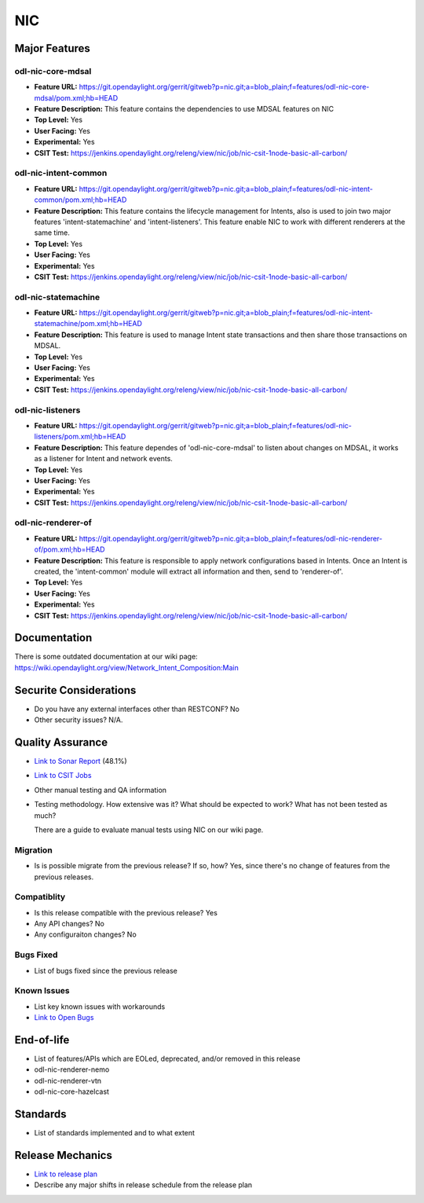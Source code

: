 ===
NIC
===

Major Features
==============

odl-nic-core-mdsal
------------

* **Feature URL:** https://git.opendaylight.org/gerrit/gitweb?p=nic.git;a=blob_plain;f=features/odl-nic-core-mdsal/pom.xml;hb=HEAD
* **Feature Description:**  This feature contains the dependencies to use MDSAL
  features on NIC
* **Top Level:** Yes
* **User Facing:** Yes
* **Experimental:** Yes
* **CSIT Test:** https://jenkins.opendaylight.org/releng/view/nic/job/nic-csit-1node-basic-all-carbon/

odl-nic-intent-common
------------

* **Feature URL:** https://git.opendaylight.org/gerrit/gitweb?p=nic.git;a=blob_plain;f=features/odl-nic-intent-common/pom.xml;hb=HEAD
* **Feature Description:**  This feature contains the lifecycle management for
  Intents, also is used to join two major features 'intent-statemachine' and
  'intent-listeners'. This feature enable NIC to work with different renderers
  at the same time.
* **Top Level:** Yes
* **User Facing:** Yes
* **Experimental:** Yes
* **CSIT Test:** https://jenkins.opendaylight.org/releng/view/nic/job/nic-csit-1node-basic-all-carbon/

odl-nic-statemachine
------------

* **Feature URL:** https://git.opendaylight.org/gerrit/gitweb?p=nic.git;a=blob_plain;f=features/odl-nic-intent-statemachine/pom.xml;hb=HEAD
* **Feature Description:**  This feature is used to manage Intent state
  transactions and then share those transactions on MDSAL.
* **Top Level:** Yes
* **User Facing:** Yes
* **Experimental:** Yes
* **CSIT Test:** https://jenkins.opendaylight.org/releng/view/nic/job/nic-csit-1node-basic-all-carbon/

odl-nic-listeners
------------

* **Feature URL:** https://git.opendaylight.org/gerrit/gitweb?p=nic.git;a=blob_plain;f=features/odl-nic-listeners/pom.xml;hb=HEAD
* **Feature Description:**  This feature dependes of 'odl-nic-core-mdsal' to
  listen about changes on MDSAL, it works as a listener for Intent and network
  events.
* **Top Level:** Yes
* **User Facing:** Yes
* **Experimental:** Yes
* **CSIT Test:** https://jenkins.opendaylight.org/releng/view/nic/job/nic-csit-1node-basic-all-carbon/

odl-nic-renderer-of
------------

* **Feature URL:** https://git.opendaylight.org/gerrit/gitweb?p=nic.git;a=blob_plain;f=features/odl-nic-renderer-of/pom.xml;hb=HEAD
* **Feature Description:**  This feature is responsible to apply network
  configurations based in Intents. Once an Intent is created, the
  'intent-common' module will extract all information and then, send to
  'renderer-of'.
* **Top Level:** Yes
* **User Facing:** Yes
* **Experimental:** Yes
* **CSIT Test:** https://jenkins.opendaylight.org/releng/view/nic/job/nic-csit-1node-basic-all-carbon/


Documentation
=============

There is some outdated documentation at our wiki page: https://wiki.opendaylight.org/view/Network_Intent_Composition:Main

Securite Considerations
=======================

* Do you have any external interfaces other than RESTCONF?
  No

* Other security issues?
  N/A.

Quality Assurance
=================

* `Link to Sonar Report <https://sonar.opendaylight.org/overview?id=44164>`_ (48.1%)
* `Link to CSIT Jobs <https://jenkins.opendaylight.org/releng/view/nic/job/nic-csit-1node-basic-all-carbon/>`_
* Other manual testing and QA information
* Testing methodology. How extensive was it? What should be expected to work?
  What has not been tested as much?

  There are a guide to evaluate manual tests using NIC on our wiki page.

Migration
---------

* Is is possible migrate from the previous release? If so, how?
  Yes, since there's no change of features from the previous releases.

Compatiblity
------------

* Is this release compatible with the previous release?
  Yes
* Any API changes?
  No
* Any configuraiton changes?
  No

Bugs Fixed
----------

* List of bugs fixed since the previous release

Known Issues
------------

* List key known issues with workarounds
* `Link to Open Bugs <URL>`_

End-of-life
===========

* List of features/APIs which are EOLed, deprecated, and/or removed in this
  release

* odl-nic-renderer-nemo
* odl-nic-renderer-vtn
* odl-nic-core-hazelcast

Standards
=========

* List of standards implemented and to what extent

Release Mechanics
=================

* `Link to release plan <URL>`_
* Describe any major shifts in release schedule from the release plan
